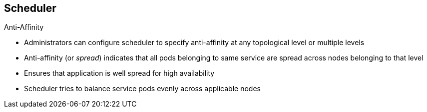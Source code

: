 == Scheduler
:noaudio:

.Anti-Affinity

* Administrators can configure scheduler to specify anti-affinity at any topological level or multiple levels
* Anti-affinity (or _spread_) indicates that all pods belonging to same service are spread across nodes belonging to that level
* Ensures that application is well spread for high availability
* Scheduler tries to balance service pods evenly across applicable nodes

ifdef::showscript[]

=== Transcript

Administrators can configure the scheduler to specify anti-affinity at any topological level, or even at multiple levels.

Anti-affinity, or _spread_, at a particular level indicates that all pods that belong to the same service are spread across nodes that belong to that level.

This is useful when trying to create an highly available service that is spread between availability zones or racks. It ensures that the application is well spread for high availability purposes.

The scheduler tries to balance the service pods across all applicable nodes as evenly as possible.

endif::showscript[]


